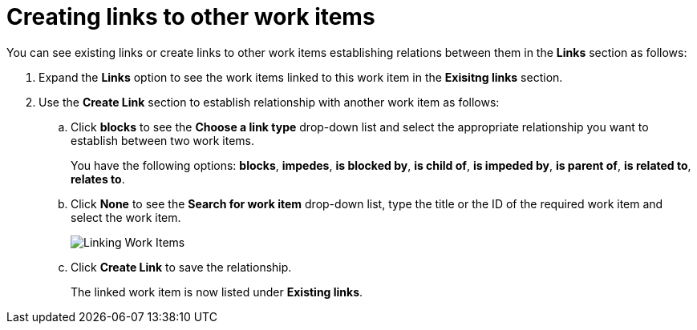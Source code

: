[id="creating_links_to_other_work_items"]
= Creating links to other work items

You can see existing links or create links to other work items establishing relations between them in the *Links* section as follows:

. Expand the *Links* option to see the work items linked to this work item in the *Exisitng links* section.
. Use the *Create Link* section to establish relationship with another work item as follows:
.. Click *blocks* to see the *Choose a link type* drop-down list and select the appropriate relationship you want to establish between two work items.
+
You have the following options: *blocks*, *impedes*, *is blocked by*, *is child of*, *is impeded by*, *is parent of*, *is related to*, *relates to*.
.. Click *None* to see the *Search for work item* drop-down list, type the title or the ID of the required work item and select the work item.
+
image::wi_linking.png[Linking Work Items]
.. Click *Create Link* to save the relationship.
+
The linked work item is now listed under *Existing links*.
